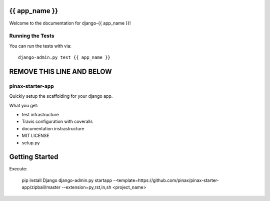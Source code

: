 {{ app_name }}
========================

.. image:: https://travis-ci.org/<user_or_org_name>/django-{{ app_name }}.png
    :target: https://travis-ci.org/<user_or_org_name>/django-{{ app_name }}

.. image:: https://coveralls.io/repos/<user_or_org_name>/django-{{ app_name }}/badge.png
    :target: https://coveralls.io/r/<user_or_org_name>/django-{{ app_name }}

.. image:: https://pypip.in/d/django-{{ app_name }}/badge.png
    :target:  https://pypi.python.org/pypi/django-{{ app_name }}/

.. image:: https://pypip.in/v/django-{{ app_name }}/badge.png
    :target:  https://pypi.python.org/pypi/django-{{ app_name }}/

.. image:: https://pypip.in/license/django-{{ app_name }}/badge.png
    :target:  https://pypi.python.org/pypi/django-{{ app_name }}/


Welcome to the documentation for django-{{ app_name }}!


Running the Tests
------------------------------------

You can run the tests with via::

    django-admin.py test {{ app_name }}


REMOVE THIS LINE AND BELOW
======================

pinax-starter-app
-----------------

Quickly setup the scaffolding for your django app.

What you get:

* test infrastructure
* Travis configuration with coveralls
* documentation instrastructure
* MIT LICENSE
* setup.py


Getting Started
================

Execute:

    pip install Django
    django-admin.py startapp --template=https://github.com/pinax/pinax-starter-app/zipball/master --extension=py,rst,in,sh <project_name>
